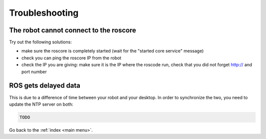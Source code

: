 .. _trouble:

Troubleshooting
===============

The robot cannot connect to the roscore
---------------------------------------

Try out the following solutions:

- make sure the roscore is completely started (wait for the "started core service" message)
- check you can ping the roscore IP from the robot
- check the IP you are giving: make sure it is the IP where the roscode run, check that you did not forget http:// and port number


ROS gets delayed data
---------------------

This is due to a difference of time between your robot and your desktop.
In order to synchronize the two, you need to update the NTP server on both:

.. code-block:: sh

  TODO


Go back to the :ref:`index <main menu>`.